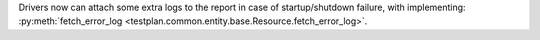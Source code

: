 Drivers now can attach some extra logs to the report in case of startup/shutdown failure, with implementing: :py:meth:`fetch_error_log <testplan.common.entity.base.Resource.fetch_error_log>`.